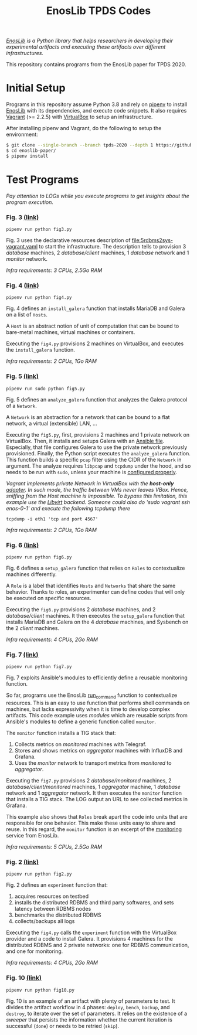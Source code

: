 #+TITLE: EnosLib TPDS Codes

/[[https://gitlab.inria.fr/discovery/enoslib][EnosLib]] is a Python library that helps researchers in developing/
/their experimental artifacts and executing these artifacts over/
/different infrastructures./

This repository contains programs from the EnosLib paper for TPDS 2020.

* Initial Setup
Programs in this repository assume Python 3.8 and rely on [[https://pipenv.readthedocs.io/en/latest/][pipenv]] to
install [[https://gitlab.inria.fr/discovery/enoslib][EnosLib]] with its dependencies, and execute code snippets. It also
requires [[https://www.vagrantup.com/][Vagrant]] (>= 2.2.5) with [[https://www.virtualbox.org/][VirtualBox]] to setup an infrastructure.

After installing pipenv and Vagrant, do the following to setup the
environment:
#+begin_src bash
$ git clone --single-branch --branch tpds-2020 --depth 1 https://github.com/BeyondTheClouds/enoslib-paper.git
$ cd enoslib-paper/
$ pipenv install
#+end_src

* Test Programs
/Pay attention to LOGs while you execute programs to get insights
about the program execution./

*** Fig. 3 [[file:fig3.py::14][(link)]]
: pipenv run python fig3.py

Fig. 3 uses the declarative resources description of
[[file:5rdbms2sys-vagrant.yaml]] to start the infrastructure.  The
description tells to provision 3 /database/ machines, 2
/database/client/ machines, 1 /database/ network and 1 /monitor/
network.

/Infra requirements: 3 CPUs, 2.5Go RAM/

*** Fig. 4 [[file:fig4.py::15][(link)]]
: pipenv run python fig4.py

Fig. 4 defines an ~install_galera~ function that installs MariaDB and
Galera on a list of ~Hosts~.

A ~Host~ is an abstract notion of unit of computation that can be
bound to bare-metal machines, virtual machines or containers.

Executing the ~fig4.py~ provisions 2 machines on VirtualBox, and
executes the ~install_galera~ function.

/Infra requirements: 2 CPUs, 1Go RAM/

*** Fig. 5 [[file:fig5.py::15][(link)]]
: pipenv run sudo python fig5.py

Fig. 5 defines an ~analyze_galera~ function that analyzes the Galera
protocol of a ~Network~.

A ~Network~ is an abstraction for a network that can be bound to a
flat network, a virtual (extensible) LAN, ...

Executing the ~fig5.py~, first, provisions 2 machines and 1 private
network on VirtualBox. Then, it installs and setups Galera with an
[[file:misc/deploy-galera.yml][Ansible file]]. Especially, that file configures Galera to use the
private network previously provisioned. Finally, the Python script
executes the ~analyze_galera~ function. This function builds a
specific ~pcap~ filter using the CIDR of the ~Network~ in argument.
The analyze requires ~libpcap~ and ~tcpdump~ under the hood, and so
needs to be run with ~sudo~, unless your machine is [[https://gist.github.com/zapstar/3d2ff4f345b43ce7918889053503ef84][configured
properly]].

/Vagrant implements private Network in VirtualBox with the/
/*host-only* [[https://www.virtualbox.org/manual/ch06.html#network_hostonly][adapter]]. In such mode, the traffic between VMs never/
/leaves VBox. Hence, sniffing from the Host machine is impossible./
/To bypass this limitation, this example use the [[https://github.com/vagrant-libvirt/vagrant-libvirt][Libvirt]] backend./
/Someone could also do 'sudo vagrant ssh enos-0-1' and execute the/
/following tcpdump there/
: tcpdump -i eth1 'tcp and port 4567'

/Infra requirements: 2 CPUs, 1Go RAM/

*** Fig. 6 [[file:fig6.py::14][(link)]]
: pipenv run python fig6.py

Fig. 6 defines a ~setup_galera~ function that relies on ~Roles~ to
contextualize machines differently.

A ~Role~ is a label that identifies ~Hosts~ and ~Networks~ that share
the same behavior. Thanks to roles, an experimenter can define codes
that will only be executed on specific resources.

Executing the ~fig6.py~ provisions 2 /database/ machines, and 2
/database/client/ machines. It then executes the ~setup_galera~
function that installs MariaDB and Galera on the 4 /database/
machines, and Sysbench on the 2 /client/ machines.

/Infra requirements: 4 CPUs, 2Go RAM/

*** Fig. 7 [[file:fig7.py::15][(link)]]
: pipenv run python fig7.py

Fig. 7 exploits Ansible's modules to efficiently define a reusable
monitoring function.

So far, programs use the EnosLib [[https://discovery.gitlabpages.inria.fr/enoslib/apidoc/api.html#enoslib.api.run_command][run_command]] function to contextualize
resources. This is an easy to use function that performs shell commands on
machines, but lacks expressivity when it is time to develop complex
artifacts. This code example uses /modules/ which are reusable scripts
from Ansible's modules to define a generic function called ~monitor~.

The ~monitor~ function installs a TIG stack that:
1. Collects metrics on /monitored/ machines with Telegraf.
2. Stores and shows metrics on /aggregator/ machines with InfluxDB and
   Grafana.
3. Uses the /monitor/ network to transport metrics from /monitored/ to
   /aggregator/.

Executing the ~fig7.py~ provisions 2 /database/monitored/ machines, 2
/database/client/monitored/ machines, 1 /aggregator/ machine, 1
/database/ network and 1 /aggregator/ network. It then executes the
~monitor~ function that installs a TIG stack. The LOG output an URL to
see collected metrics in Grafana.

This example also shows that ~Roles~ break apart the code into units
that are responsible for one behavior. This make these units easy to
share and reuse. In this regard, the ~monitor~ function is an excerpt
of the [[https://gitlab.inria.fr/discovery/enoslib/tree/v4.8.4/enoslib/service/monitoring][monitoring]] service from EnosLib.

/Infra requirements: 5 CPUs, 2.5Go RAM/

*** Fig. 2 [[file:fig2.py::24][(link)]]
: pipenv run python fig2.py

Fig. 2 defines an ~experiment~ function that:
1. acquires resources on testbed
2. installs the distributed RDBMS and third party softwares, and sets
   latency between RDBMS nodes
3. benchmarks the distributed RDBMS
4. collects/backups all logs

Executing the ~fig4.py~ calls the ~experiment~ function with the
VirtualBox provider and a code to install Galera.  It provisions 4
machines for the distributed RDBMS and 2 private networks: one for
RDBMS communication, and one for monitoring.

/Infra requirements: 4 CPUs, 2Go RAM/

*** Fig. 10 [[file:fig10.py::14][(link)]]
: pipenv run python fig10.py

Fig. 10 is an example of an artifact with plenty of parameters to
test. It divides the artifact workflow in 4 phases: ~deploy~,
~bench~, ~backup~, and ~destroy~, to iterate over the set of
parameters. It relies on the existence of a /sweeper/ that persists
the information whether the current iteration is successful (~done~)
or needs to be retried (~skip~).
